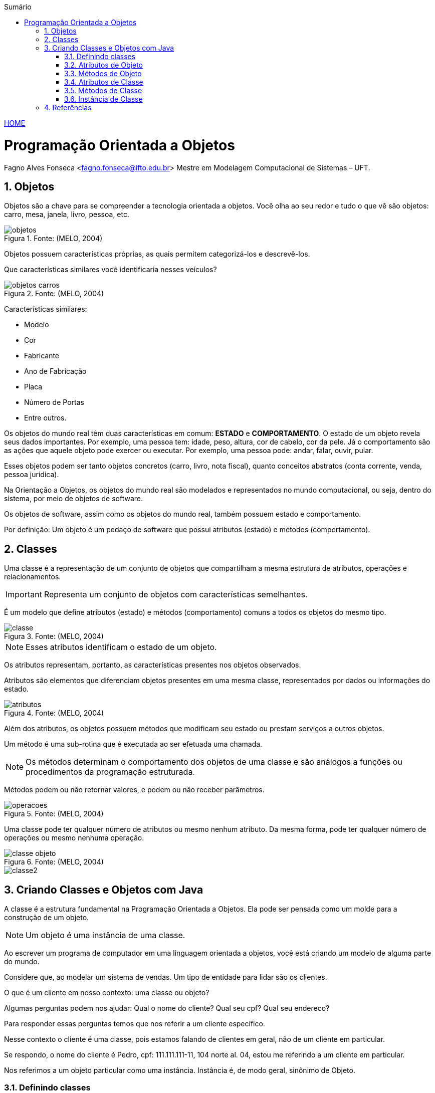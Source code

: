 :icons: font
:allow-uri-read:
//caminho padrão para imagens
:imagesdir: ../images
:numbered:
:figure-caption: Figura
:doctype: book

//gera apresentacao
//pode se baixar os arquivos e add no diretório
:revealjsdir: https://cdnjs.cloudflare.com/ajax/libs/reveal.js/3.8.0

//Estilo do Sumário
:toc2: 
//após os : insere o texto que deseja ser visível
:toc-title: Sumário
:figure-caption: Figura
//numerar titulos
:numbered:
:source-highlighter: highlightjs
:icons: font
:chapter-label:
:doctype: book
:lang: pt-BR
//3+| mesclar linha tabela

ifdef::env-github[:outfilesuffix: .adoc]

ifdef::env-github,env-browser[]
// Exibe ícones para os blocos como NOTE e IMPORTANT no GitHub
:caution-caption: :fire:
:important-caption: :exclamation:
:note-caption: :paperclip:
:tip-caption: :bulb:
:warning-caption: :warning:
endif::[]


link:https://fagno.github.io/poo-java/[HOME]

= Programação Orientada a Objetos

Fagno Alves Fonseca <fagno.fonseca@ifto.edu.br>
Mestre em Modelagem Computacional de Sistemas – UFT.

== Objetos

Objetos são a chave para se compreender a tecnologia orientada a objetos. Você olha ao seu redor e tudo o que vê são objetos: carro, mesa, janela, livro, pessoa, etc.

.Fonte: (MELO, 2004)
image::objetos.png[]

Objetos possuem características próprias, as quais permitem categorizá-los e descrevê-los.

Que características similares você identificaria nesses veículos?

.Fonte: (MELO, 2004)
image::objetos-carros.png[]

Características similares:

- Modelo
- Cor
- Fabricante
- Ano de Fabricação
- Placa
- Número de Portas
- Entre outros.

Os objetos do mundo real têm duas características em comum: **ESTADO** e **COMPORTAMENTO**. O estado de um objeto revela seus dados  importantes. Por exemplo, uma pessoa tem: idade, peso, altura, cor de cabelo, cor da pele. Já o comportamento são as ações que aquele objeto pode exercer ou executar. Por exemplo, uma pessoa pode: andar, falar, ouvir, pular.

Esses objetos podem ser tanto objetos concretos (carro, livro, nota fiscal), quanto conceitos abstratos (conta corrente, venda, pessoa jurídica).

Na Orientação a Objetos, os objetos do mundo real são modelados e representados no mundo computacional, ou seja, dentro do sistema, por meio de objetos de software. 

Os objetos de software, assim como os objetos do mundo real, também possuem estado e comportamento.

Por definição: Um objeto é um pedaço de software que possui atributos (estado) e métodos (comportamento).

== Classes

Uma classe é a representação de um conjunto de objetos que compartilham a mesma estrutura de atributos, operações e relacionamentos.

IMPORTANT: Representa um conjunto de objetos com características semelhantes. 

É um modelo que define atributos (estado) e métodos (comportamento) comuns a todos os objetos do mesmo tipo.

.Fonte: (MELO, 2004)
image::classe.png[]

NOTE: Esses atributos identificam o estado de um objeto.

Os atributos representam, portanto, as características presentes nos objetos observados.

Atributos são elementos que diferenciam objetos presentes em uma mesma classe, representados por dados ou informações do estado.

.Fonte: (MELO, 2004)
image::atributos.png[]

Além dos atributos, os objetos possuem métodos que modificam seu estado ou prestam serviços a outros objetos. 

Um método é uma sub-rotina que é executada ao ser efetuada uma chamada. 

NOTE: Os métodos determinam o comportamento dos objetos de uma classe e são análogos a funções ou procedimentos da programação estruturada.

Métodos podem ou não retornar valores, e podem ou não receber parâmetros.

.Fonte: (MELO, 2004)
image::operacoes.png[]

Uma classe pode ter qualquer número de atributos ou mesmo nenhum atributo. Da mesma forma, pode ter qualquer número de operações ou mesmo nenhuma operação.

.Fonte: (MELO, 2004)
image::classe-objeto.png[]

image::classe2.png[]

== Criando Classes e Objetos com Java

A classe é a estrutura fundamental na Programação Orientada a Objetos. Ela pode ser pensada como um molde para a construção de um objeto.

NOTE: Um objeto é uma instância de uma classe.

Ao escrever um programa de computador em uma linguagem
orientada a objetos, você está criando um modelo de alguma parte do mundo.

Considere que, ao modelar um sistema de vendas. Um tipo
de entidade para lidar são os clientes.

O que é um cliente em nosso contexto: uma classe ou
objeto?

Algumas perguntas podem nos ajudar: Qual o nome do cliente? Qual seu cpf? Qual seu endereco?

Para responder essas perguntas temos que nos referir a um
cliente específico.

Nesse contexto o cliente é uma classe, pois estamos falando de clientes em geral, não de um cliente em particular.

Se respondo, o nome do cliente é Pedro, cpf: 111.111.111-11, 104 norte al. 04, estou me referindo a um cliente em particular.

Nos referimos a um objeto particular como uma instância. 
Instância é, de modo geral, sinônimo de Objeto.

=== Definindo classes

Antes de escrever sua classe, pense em um nome apropriado
para a sua classe e liste todas os atributos e métodos que serão usados para a classe.

Para definir uma classe, escrevemos:

.Estrutura de uma classe
[source, java]
----
public class <nome> {

    //atributos

    //métodos

}
----

Lembre-se de que, para a declaração da classe, o único modificador de acesso válido é o public. De uso exclusivo para a classe que possuir o mesmo nome do arquivo externo.

Pense em nomes apropriados para a sua classe.

IMPORTANT: Os nomes de classes devem ser iniciadas por letra MAIÚSCULA.

IMPORTANT: O nome do arquivo de sua classe obrigatoriamente possui o mesmo nome da sua classe pública.

.Estrutura de uma classe
[source, java]
----
public class Cliente{
  
    //atributos
   
    //métodos

}
----

=== Atributos de Objeto

Para declarar um atributo para a nossa classe, escrevemos:

.Declarando um atributo
[source, java]
----
public class Cliente{
    
    //<modificador> <tipo> <nome>;
    
    //métodos

}
----

Onde:

- modificador: tipo de modificador do atributo
- tipo: tipo de dados do atributo
- nome: pode ser qualquer identificador válido

Pontos importantes:

1. Declare todos os atributos de objeto na parte superior da declaração da classe.
1. Declare cada atributo em uma linha;
1. Atributos de objeto, assim como qualquer outro atributo devem iniciar com letra MINÚSCULA;
1. Use o tipo de dado apropriado para cada atributo declarado.

.Declarando atributos
[source, java]
----
public class Cliente{
    
    String nome;
    String cpf;
    Endereco endereco;
    
    //métodos

}
----

=== Métodos de Objeto

Para declararmos métodos, escrevemos:

.Declarando um método
[source, java]
----
public class <nome> {
    
    //atributos
    
    <modificador> <tipoRetorno> <nome>(<argumento>) {
        <instruções>
    }

}
----
Onde:

- modificador: pode ser utilizado qualquer modificador de acesso.
- tipo: pode ser qualquer tipo de dado (incluindo void).
- nome: pode ser qualquer identificador válido.
- Argumento: argumentos recebidos pelo método.

Pontos importantes:

1. Nomes de métodos devem iniciar com letra MINÚSCULA;
1. Nomes de métodos devem conter verbos;
1. Sempre faça documentação antes da declaração do método. Use o estilo javadoc para isso.

.Declarando atributos e métodos
[source, java]
----
public class Cliente{
    
    String nome;
    String cpf;
    Endereco endereco;
    
    public void setNome(String nome){
        this.nome = nome;
    }
    
    public String getNome(){
        return nome;
    }

}
----

=== Atributos de Classe

Além das atributos de objeto, podemos também declarar atributos de classe ou atributos que pertençam à classe como um todo.

O valor destes atributos é o mesmo para todos os objetos da mesma classe. 

Também são chamados de atributos estáticos.

Para declarar um atributo estático:

[source, java]
----
<modificador> static <tipo> <nome>;
----

Usamos a palavra-chave `static` para indicar que é um atributo estático.

Para melhor descrever os atributos de classe, vamos discutir a classe Pessoa a seguir.


[source, java]
----
public class Pessoa{
    
    String nome;
    int idade;
    static int pessoaCount=0;
    
    Pessoa(){
        pessoaCount++;
    }

}
----

O atributo `pessoaCount` é incrementado quando um nova instância de pessoa é criada.

=== Métodos de Classe

Além das métodos de objeto, podemos também declarar métodos de classe.

Métodos estáticos são métodos que podem ser invocados sem que um objeto tenha sido instanciado pela classe.

Métodos estáticos pertencem a classe como um todo e não ao objeto da classe.

Para declarar um método estático:

[source, java]
----
<modificador> static <tipoRetorno> <nome>(<argumento>) {
    <instruções>
}
----

Para chamar um método estático, digite:

[source, java]
----
NomeClasse.nomeMétodoEstático(argumentos);
----

Para o atributo estático studentCount, podemos criar um método estático para obter o seu conteúdo.

[source, java]
----
...
public static int getPessoaCount() {
    return pessoaCount;
}
...
----

=== Instância de Classe

Para criar um objeto ou uma instância da classe, utilizamos o operador new.

.Criando um objeto
[source, java]
----
public class Principal{
    public static void main(String args[]){
    
        //criando um objeto cliente
        Cliente cliente1 = new Cliente();
    
    }
}
----

O operador new aloca a memória para o objeto e retorna uma referência para essa alocação.

.Criando um objeto
[source, java]
----
public class Principal{
    public static void main(String args[]){

        //criando um objeto cliente
        Cliente cliente1 = new Cliente();
        
        // Inserir dados ao objeto criado
        cliente1.nome = “Pedro”;    
        cliente1.cpf = “111.111.111-11”;
        ...
        
        //chamando método de objeto
        System.out.println(cliente1.getNome());
    
    }
}
----

Para chamar um método a partir de um objeto, escrevemos o
seguinte: `nomeDoObjeto.nomeDoMétodo([argumentos]);`

== Referências

- MELO, Ana Cristina. Desenvolvendo Aplicações com UML 2.0: do conceitual à implementação. 2a ed. – Rio de Janeiro: Brasport, 2004.

- SBROCCO, José Henrique Teixeira de Carvalho. UML 2.3: teoria e prática. 1a ed. – São Paulo: Érica, 2011.

- BARNES, David J. e KOLLING, Michael. Programação orientada a objetos com java: Uma introdução pratica usando o BlueJ. 4a Edição – São Paulo: Pearson Prentice Hall, 2009.

- BARNES, David J.; Programação orientada a objetos com Java; Editora Pearson; São Paulo, 2009.